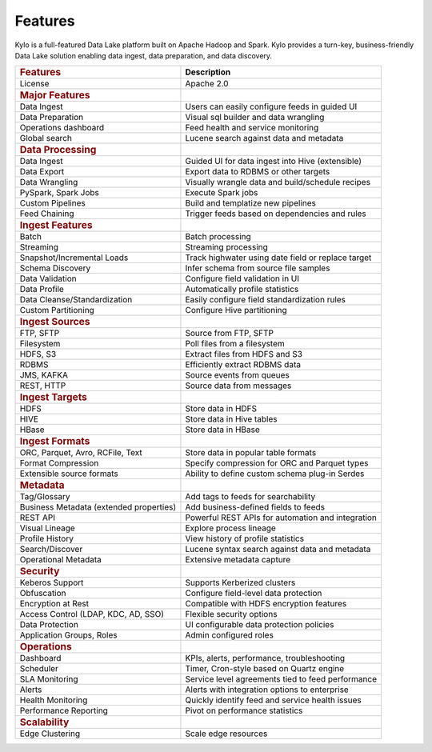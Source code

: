
=============
Features
=============

Kylo is a full-featured Data Lake platform built on Apache Hadoop and Spark. Kylo provides a turn-key, business-friendly Data Lake solution enabling data ingest, data preparation, and data discovery.

+--------------------------------------------+---------------------------------------------------+
| .. rubric:: Features                       | **Description**                                   |
|    :name: features                         |                                                   |
+--------------------------------------------+---------------------------------------------------+
| License                                    | Apache 2.0                                        |
+--------------------------------------------+---------------------------------------------------+
| .. rubric:: Major Features                 |                                                   |
|    :name: major-features                   |                                                   |
+--------------------------------------------+---------------------------------------------------+
| Data Ingest                                |Users can easily configure feeds in guided UI      |
+--------------------------------------------+---------------------------------------------------+
| Data Preparation                           |Visual sql builder and data wrangling              |
+--------------------------------------------+---------------------------------------------------+
| Operations dashboard                       |Feed health and service monitoring                 |
+--------------------------------------------+---------------------------------------------------+
| Global search                              |Lucene search against data and metadata            |
+--------------------------------------------+---------------------------------------------------+
| .. rubric:: Data Processing                |                                                   |
|    :name: data-processing                  |                                                   |
+--------------------------------------------+---------------------------------------------------+
| Data Ingest                                | Guided UI for data ingest into Hive (extensible)  |
+--------------------------------------------+---------------------------------------------------+
| Data Export                                | Export data to RDBMS or other targets             |
+--------------------------------------------+---------------------------------------------------+
| Data Wrangling                             | Visually wrangle data and build/schedule recipes  |
+--------------------------------------------+---------------------------------------------------+
| PySpark, Spark Jobs                        | Execute Spark jobs                                |
+--------------------------------------------+---------------------------------------------------+
| Custom Pipelines                           | Build and templatize new pipelines                |
+--------------------------------------------+---------------------------------------------------+
| Feed Chaining                              | Trigger feeds based on dependencies and rules     |
+--------------------------------------------+---------------------------------------------------+
| .. rubric:: Ingest Features                |                                                   |
|    :name: ingest-features                  |                                                   |
+--------------------------------------------+---------------------------------------------------+
| Batch                                      | Batch processing                                  |
+--------------------------------------------+---------------------------------------------------+
| Streaming                                  | Streaming processing                              |
+--------------------------------------------+---------------------------------------------------+
| Snapshot/Incremental Loads                 | Track highwater using date field or replace target|
+--------------------------------------------+---------------------------------------------------+
| Schema Discovery                           | Infer schema from source file samples             |
+--------------------------------------------+---------------------------------------------------+
| Data Validation                            | Configure field validation in UI                  |
+--------------------------------------------+---------------------------------------------------+
| Data Profile                               | Automatically profile statistics                  |
+--------------------------------------------+---------------------------------------------------+
| Data Cleanse/Standardization               | Easily configure field standardization rules      |
+--------------------------------------------+---------------------------------------------------+
| Custom Partitioning                        | Configure Hive partitioning                       |
+--------------------------------------------+---------------------------------------------------+
| .. rubric:: Ingest Sources                 |                                                   |
|    :name: ingest-sources                   |                                                   |
+--------------------------------------------+---------------------------------------------------+
| FTP, SFTP                                  | Source from FTP, SFTP                             |
+--------------------------------------------+---------------------------------------------------+
| Filesystem                                 | Poll files from a filesystem                      |
+--------------------------------------------+---------------------------------------------------+
| HDFS, S3                                   | Extract files from HDFS and S3                    |
+--------------------------------------------+---------------------------------------------------+
| RDBMS                                      | Efficiently extract RDBMS data                    |
+--------------------------------------------+---------------------------------------------------+
| JMS, KAFKA                                 | Source events from queues                         |
+--------------------------------------------+---------------------------------------------------+
| REST, HTTP                                 | Source data from messages                         |
+--------------------------------------------+---------------------------------------------------+
| .. rubric:: Ingest Targets                 |                                                   |
|    :name: ingest-targets                   |                                                   |
+--------------------------------------------+---------------------------------------------------+
| HDFS                                       | Store data in HDFS                                |
+--------------------------------------------+---------------------------------------------------+
| HIVE                                       | Store data in Hive tables                         |
+--------------------------------------------+---------------------------------------------------+
| HBase                                      | Store data in HBase                               |
+--------------------------------------------+---------------------------------------------------+
| .. rubric:: Ingest Formats                 |                                                   |
|    :name: ingest-formats                   |                                                   |
+--------------------------------------------+---------------------------------------------------+
| ORC, Parquet, Avro, RCFile, Text           | Store data in popular table formats               |
+--------------------------------------------+---------------------------------------------------+
| Format Compression                         | Specify compression for ORC and Parquet types     |
+--------------------------------------------+---------------------------------------------------+
| Extensible source formats                  | Ability to define custom schema plug-in Serdes    |
+--------------------------------------------+---------------------------------------------------+
| .. rubric:: Metadata                       |                                                   |
|    :name: metadata                         |                                                   |
+--------------------------------------------+---------------------------------------------------+
| Tag/Glossary                               | Add tags to feeds for searchability               |
+--------------------------------------------+---------------------------------------------------+
| Business Metadata (extended properties)    | Add business-defined fields to feeds              |
+--------------------------------------------+---------------------------------------------------+
| REST API                                   | Powerful REST APIs for automation and integration |
+--------------------------------------------+---------------------------------------------------+
| Visual Lineage                             | Explore process lineage                           |
+--------------------------------------------+---------------------------------------------------+
| Profile History                            | View history of profile statistics                |
+--------------------------------------------+---------------------------------------------------+
| Search/Discover                            | Lucene syntax search against data and metadata    |
+--------------------------------------------+---------------------------------------------------+
| Operational Metadata                       | Extensive metadata capture                        |
+--------------------------------------------+---------------------------------------------------+
| .. rubric:: Security                       |                                                   |
|    :name: security                         |                                                   |
+--------------------------------------------+---------------------------------------------------+
| Keberos Support                            | Supports Kerberized clusters                      |
+--------------------------------------------+---------------------------------------------------+
| Obfuscation                                | Configure field-level data protection             |
+--------------------------------------------+---------------------------------------------------+
| Encryption at Rest                         | Compatible with HDFS encryption features          |
+--------------------------------------------+---------------------------------------------------+
| Access Control (LDAP, KDC, AD, SSO)        | Flexible security options                         |
+--------------------------------------------+---------------------------------------------------+
| Data Protection                            | UI configurable data protection policies          |
+--------------------------------------------+---------------------------------------------------+
| Application Groups, Roles                  | Admin configured roles                            |
+--------------------------------------------+---------------------------------------------------+
| .. rubric:: Operations                     |                                                   |
|    :name: operations                       |                                                   |
+--------------------------------------------+---------------------------------------------------+
| Dashboard                                  | KPIs, alerts, performance, troubleshooting        |
+--------------------------------------------+---------------------------------------------------+
| Scheduler                                  | Timer, Cron-style based on Quartz engine          |
+--------------------------------------------+---------------------------------------------------+
| SLA Monitoring                             | Service level agreements tied to feed performance |
+--------------------------------------------+---------------------------------------------------+
| Alerts                                     | Alerts with integration options to enterprise     |
+--------------------------------------------+---------------------------------------------------+
| Health Monitoring                          | Quickly identify feed and service health issues   |
+--------------------------------------------+---------------------------------------------------+
| Performance Reporting                      |Pivot on performance statistics                    |
+--------------------------------------------+---------------------------------------------------+
| .. rubric:: Scalability                    |                                                   |
|    :name: scalability                      |                                                   |
+--------------------------------------------+---------------------------------------------------+
| Edge Clustering                            | Scale edge resources                              |
+--------------------------------------------+---------------------------------------------------+
